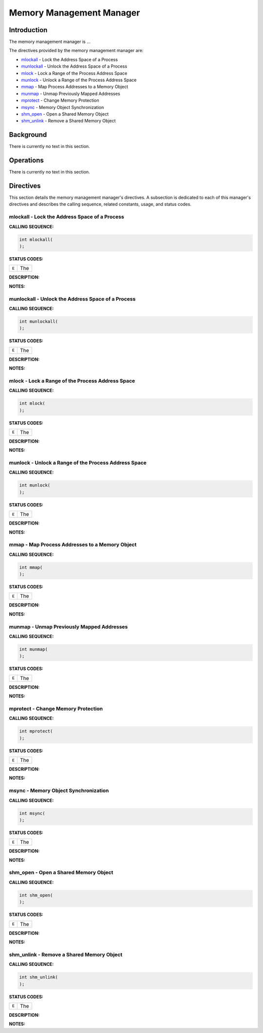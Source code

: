 .. comment SPDX-License-Identifier: CC-BY-SA-4.0

.. COMMENT: COPYRIGHT (c) 1988-2002.
.. COMMENT: On-Line Applications Research Corporation (OAR).
.. COMMENT: All rights reserved.

Memory Management Manager
#########################

Introduction
============

The
memory management manager is ...

The directives provided by the memory management manager are:

- mlockall_ - Lock the Address Space of a Process

- munlockall_ - Unlock the Address Space of a Process

- mlock_ - Lock a Range of the Process Address Space

- munlock_ - Unlock a Range of the Process Address Space

- mmap_ - Map Process Addresses to a Memory Object

- munmap_ - Unmap Previously Mapped Addresses

- mprotect_ - Change Memory Protection

- msync_ - Memory Object Synchronization

- shm_open_ - Open a Shared Memory Object

- shm_unlink_ - Remove a Shared Memory Object

Background
==========

There is currently no text in this section.

Operations
==========

There is currently no text in this section.

Directives
==========

This section details the memory management manager's directives.  A subsection
is dedicated to each of this manager's directives and describes the calling
sequence, related constants, usage, and status codes.

.. _mlockall:

mlockall - Lock the Address Space of a Process
----------------------------------------------
.. index:: mlockall
.. index:: lock the address space of a process

**CALLING SEQUENCE:**

.. code-block:: c

    int mlockall(
    );

**STATUS CODES:**

.. list-table::
 :class: rtems-table

 * - ``E``
   - The

**DESCRIPTION:**

**NOTES:**

.. _munlockall:

munlockall - Unlock the Address Space of a Process
--------------------------------------------------
.. index:: munlockall
.. index:: unlock the address space of a process

**CALLING SEQUENCE:**

.. code-block:: c

    int munlockall(
    );

**STATUS CODES:**

.. list-table::
 :class: rtems-table

 * - ``E``
   - The

**DESCRIPTION:**

**NOTES:**

.. _mlock:

mlock - Lock a Range of the Process Address Space
-------------------------------------------------
.. index:: mlock
.. index:: lock a range of the process address space

**CALLING SEQUENCE:**

.. code-block:: c

    int mlock(
    );

**STATUS CODES:**

.. list-table::
 :class: rtems-table

 * - ``E``
   - The

**DESCRIPTION:**

**NOTES:**

.. _munlock:

munlock - Unlock a Range of the Process Address Space
-----------------------------------------------------
.. index:: munlock
.. index:: unlock a range of the process address space

**CALLING SEQUENCE:**

.. code-block:: c

    int munlock(
    );

**STATUS CODES:**

.. list-table::
 :class: rtems-table

 * - ``E``
   - The

**DESCRIPTION:**

**NOTES:**

.. _mmap:

mmap - Map Process Addresses to a Memory Object
-----------------------------------------------
.. index:: mmap
.. index:: map process addresses to a memory object

**CALLING SEQUENCE:**

.. code-block:: c

    int mmap(
    );

**STATUS CODES:**

.. list-table::
 :class: rtems-table

 * - ``E``
   - The

**DESCRIPTION:**

**NOTES:**

.. _munmap:

munmap - Unmap Previously Mapped Addresses
------------------------------------------
.. index:: munmap
.. index:: unmap previously mapped addresses

**CALLING SEQUENCE:**

.. code-block:: c

    int munmap(
    );

**STATUS CODES:**

.. list-table::
 :class: rtems-table

 * - ``E``
   - The

**DESCRIPTION:**

**NOTES:**

.. _mprotect:

mprotect - Change Memory Protection
-----------------------------------
.. index:: mprotect
.. index:: change memory protection

**CALLING SEQUENCE:**

.. code-block:: c

    int mprotect(
    );

**STATUS CODES:**

.. list-table::
 :class: rtems-table

 * - ``E``
   - The

**DESCRIPTION:**

**NOTES:**

.. _msync:

msync - Memory Object Synchronization
-------------------------------------
.. index:: msync
.. index:: memory object synchronization

**CALLING SEQUENCE:**

.. code-block:: c

    int msync(
    );

**STATUS CODES:**

.. list-table::
 :class: rtems-table

 * - ``E``
   - The

**DESCRIPTION:**

**NOTES:**

.. _shm_open:

shm_open - Open a Shared Memory Object
--------------------------------------
.. index:: shm_open
.. index:: open a shared memory object

**CALLING SEQUENCE:**

.. code-block:: c

    int shm_open(
    );

**STATUS CODES:**

.. list-table::
 :class: rtems-table

 * - ``E``
   - The

**DESCRIPTION:**

**NOTES:**

.. _shm_unlink:

shm_unlink - Remove a Shared Memory Object
------------------------------------------
.. index:: shm_unlink
.. index:: remove a shared memory object

**CALLING SEQUENCE:**

.. code-block:: c

    int shm_unlink(
    );

**STATUS CODES:**

.. list-table::
 :class: rtems-table

 * - ``E``
   - The

**DESCRIPTION:**

**NOTES:**
